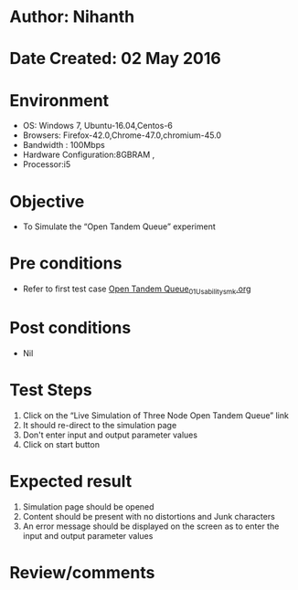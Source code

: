 * Author: Nihanth
* Date Created: 02 May 2016
* Environment
  - OS: Windows 7, Ubuntu-16.04,Centos-6
  - Browsers: Firefox-42.0,Chrome-47.0,chromium-45.0
  - Bandwidth : 100Mbps
  - Hardware Configuration:8GBRAM , 
  - Processor:i5

* Objective
  - To Simulate the “Open Tandem Queue” experiment

* Pre conditions
  - Refer to first test case [[https://github.com/Virtual-Labs/queueing-networks-modelling-lab-iitd/blob/master/test-cases/integration_test-cases/Open Tandem Queue/Open Tandem Queue_01_Usability_smk.org][Open Tandem Queue_01_Usability_smk.org]]

* Post conditions
  - Nil
* Test Steps
  1. Click on the “Live Simulation of Three Node Open Tandem Queue” link 
  2. It should re-direct to the simulation page
  3. Don't enter input and output parameter values
  4. Click on start button

* Expected result
  1. Simulation page should be opened
  2. Content should be present with no distortions and Junk characters
  3. An error message should be displayed on the screen as to enter the input and output parameter values

* Review/comments


